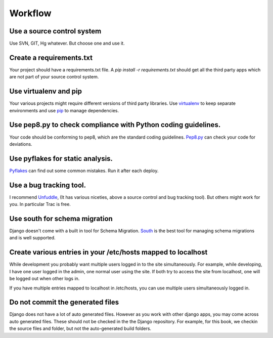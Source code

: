 =================
Workflow
=================

Use a source control system
-------------------------------
Use SVN, GIT, Hg whatever. But choose one and use it.

Create a requirements.txt
----------------------------------
Your project should have a requirements.txt file. A `pip install -r requirements.txt`
should get all the third party apps which are not part of your source control system.

Use virtualenv and pip 
---------------------------
Your various projects might require different versions of third party libraries. Use `virtualenv <http://pypi.python.org/pypi/virtualenv>`_ to keep
separate environments and use `pip <http://www.pip-installer.org/en/latest/index.html>`_ to manage dependencies.

Use pep8.py to check compliance with Python coding guidelines.
----------------------------------------------------------------
Your code should be conforming to pep8, which are the standard coding guidelines. `Pep8.py <http://pypi.python.org/pypi/pep8>`_ can check your code for deviations.


Use pyflakes for static analysis.
----------------------------------------------------------------
`Pyflakes <http://pypi.python.org/pypi/pyflakes>`_ can find out some common mistakes. Run it after each deploy.


Use a bug tracking tool.
----------------------------
I recommend `Unfuddle <http://unfuddle.com/>`_, (It has various niceties, above
a source control and bug tracking tool).
But others might work for you. In particular Trac is free.

Use south for schema migration
---------------------------------
Django doesn't come with a built in tool for Schema Migration. `South <http://south.aeracode.org/>`_ is the best tool for managing schema migrations and is well supported.

Create various entries in your /etc/hosts mapped to localhost
------------------------------------------------------------------
While development you probably want multiple users logged in to the site
simultaneously. For example, while developing, I have one user logged in the
admin, one normal
user using the site. If both try to access the site from localhost, one will be
logged out when other logs in.

If you have multiple entries mapped to localhost in /etc/hosts, you can use
multiple users simultaneously logged in.

Do not commit the generated files
-----------------------------------
Django does not have a lot of auto generated files. However as you work with
other django apps, you may come across auto generated files. These should not be
checked in the the Django repository.
For example, for this book, we checkin the source files and folder, but not the
auto-generated build folders.




